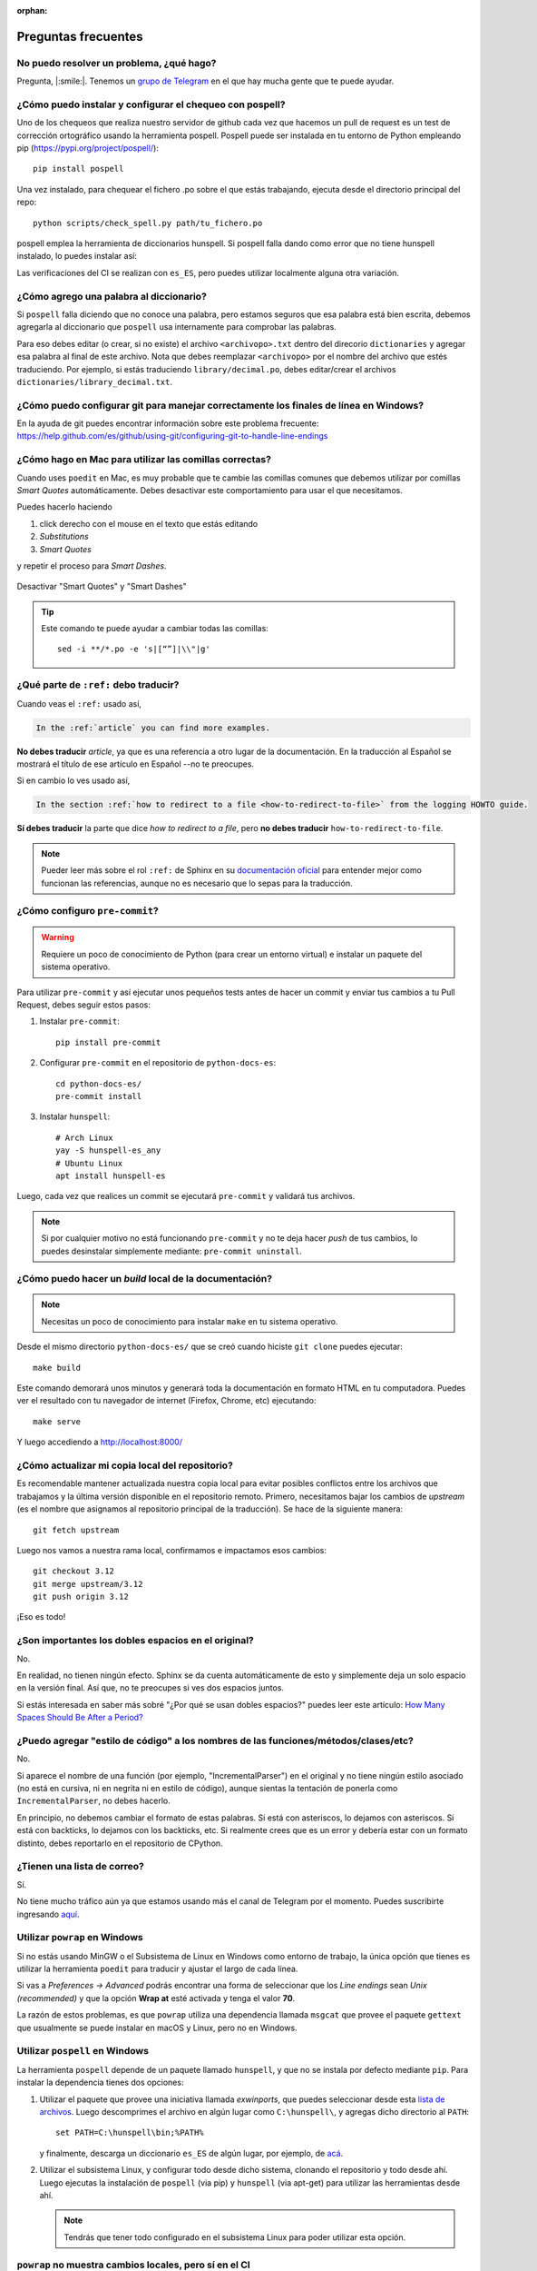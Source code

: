 :orphan:

Preguntas frecuentes
====================


No puedo resolver un problema, ¿qué hago?
-----------------------------------------

Pregunta, |:smile:|.
Tenemos un `grupo de Telegram`_ en el que hay mucha gente que te puede ayudar.

.. _grupo de Telegram: https://t.me/python_docs_es


¿Cómo puedo instalar y configurar el chequeo con pospell?
---------------------------------------------------------

Uno de los chequeos que realiza nuestro servidor de github cada vez que hacemos
un pull de request es un test de corrección ortográfico usando la herramienta
pospell. Pospell puede ser instalada en tu entorno de Python empleando pip
(https://pypi.org/project/pospell/)::

    pip install pospell

Una vez instalado, para chequear el fichero .po sobre el que estás trabajando,
ejecuta desde el directorio principal del repo::

    python scripts/check_spell.py path/tu_fichero.po

pospell emplea la herramienta de diccionarios hunspell. Si pospell falla dando
como error que no tiene hunspell instalado, lo puedes instalar así:


.. tabs::

   .. tab:: Mac

      Utilizando ``brew`` (https://formulae.brew.sh/formula/hunspell)::

        brew install hunspell

      Este comando instala hunspell, pero puede que todavía necesites los diccionarios.
      Los diccionarios de Hunspell (``*.aff`` y ``*.dic``) en Mac deben estar en la
      carpeta ``~/Library/Spelling/`` o ``/Library/Spelling/``. Puedes encontrar
      diccionarios de español en las webs de Open Office, Mozilla y otros proyectos
      open source (ejemplo: https://cgit.freedesktop.org/libreoffice/dictionaries/tree/).

   .. tab:: Linux

      Utilizando el gestor de paquetes de tu distribución::

         # Arch Linux
         yay -S hunspell-es_es

         # Ubuntu Linux
         apt install hunspell-es


Las verificaciones del CI se realizan con ``es_ES``, pero puedes utilizar
localmente alguna otra variación.


¿Cómo agrego una palabra al diccionario?
----------------------------------------

Si ``pospell`` falla diciendo que no conoce una palabra, pero estamos seguros que esa palabra está bien escrita,
debemos agregarla al diccionario que ``pospell`` usa internamente para comprobar las palabras.

Para eso debes editar (o crear, si no existe) el archivo ``<archivopo>.txt`` dentro del direcorio ``dictionaries``
y agregar esa palabra al final de este archivo.
Nota que debes reemplazar ``<archivopo>`` por el nombre del archivo que estés traduciendo.
Por ejemplo, si estás traduciendo ``library/decimal.po``, debes editar/crear el archivos ``dictionaries/library_decimal.txt``.


¿Cómo puedo configurar git para manejar correctamente los finales de línea en Windows?
--------------------------------------------------------------------------------------

En la ayuda de git puedes encontrar información sobre este problema frecuente:
https://help.github.com/es/github/using-git/configuring-git-to-handle-line-endings


¿Cómo hago en Mac para utilizar las comillas correctas?
-------------------------------------------------------

Cuando uses ``poedit`` en Mac, es muy probable que te cambie las comillas comunes que debemos utilizar
por comillas *Smart Quotes* automáticamente. Debes desactivar este comportamiento para usar el que necesitamos.

Puedes hacerlo haciendo

#. click derecho con el mouse en el texto que estás editando
#. *Substitutions*
#. *Smart Quotes*

y repetir el proceso para *Smart Dashes*.

.. figure:: mac-smartquotes.jpg
   :width: 85%
   :align: center

   Desactivar "Smart Quotes" y "Smart Dashes"


.. tip::

   Este comando te puede ayudar a cambiar todas las comillas::

     sed -i **/*.po -e 's|[“”]|\\"|g'


¿Qué parte de ``:ref:`` debo traducir?
--------------------------------------

Cuando veas el ``:ref:`` usado así,

.. code-block:: rst

   In the :ref:`article` you can find more examples.

**No debes traducir** *article*, ya que es una referencia a otro lugar de la documentación.
En la traducción al Español se mostrará el título de ese artículo en Español --no te preocupes.

Si en cambio lo ves usado así,

.. code-block:: rst

   In the section :ref:`how to redirect to a file <how-to-redirect-to-file>` from the logging HOWTO guide.

**Sí debes traducir** la parte que dice *how to redirect to a file*,
pero **no debes traducir** ``how-to-redirect-to-file``.

.. note::

   Pueder leer más sobre el rol ``:ref:`` de Sphinx en su `documentación oficial`_ para entender mejor como funcionan las referencias,
   aunque no es necesario que lo sepas para la traducción.

.. _documentación oficial: https://www.sphinx-doc.org/en/stable/usage/restructuredtext/roles.html#role-ref


¿Cómo configuro ``pre-commit``?
-------------------------------

.. warning::

   Requiere un poco de conocimiento de Python (para crear un entorno virtual) e instalar un paquete del sistema operativo.

Para utilizar ``pre-commit`` y así ejecutar unos pequeños tests antes de hacer un commit y enviar tus cambios a tu Pull Request,
debes seguir estos pasos:

#. Instalar ``pre-commit``::

     pip install pre-commit

#. Configurar ``pre-commit`` en el repositorio de ``python-docs-es``::

     cd python-docs-es/
     pre-commit install

#. Instalar ``hunspell``::

     # Arch Linux
     yay -S hunspell-es_any
     # Ubuntu Linux
     apt install hunspell-es

Luego, cada vez que realices un commit se ejecutará ``pre-commit`` y validará tus archivos.

.. note::

   Si por cualquier motivo no está funcionando ``pre-commit`` y no te deja hacer *push* de tus cambios,
   lo puedes desinstalar simplemente mediante: ``pre-commit uninstall``.


¿Cómo puedo hacer un *build* local de la documentación?
-------------------------------------------------------

.. note::

   Necesitas un poco de conocimiento para instalar ``make`` en tu sistema operativo.

Desde el mismo directorio ``python-docs-es/`` que se creó cuando hiciste ``git clone`` puedes ejecutar::

  make build

Este comando demorará unos minutos y generará toda la documentación en formato HTML en tu computadora.
Puedes ver el resultado con tu navegador de internet (Firefox, Chrome, etc) ejecutando::

  make serve

Y luego accediendo a http://localhost:8000/

.. _mantener-actualizada:

¿Cómo actualizar mi copia local del repositorio?
------------------------------------------------

Es recomendable mantener actualizada nuestra copia local para evitar
posibles conflictos entre los archivos que trabajamos y la última versión disponible
en el repositorio remoto.
Primero, necesitamos bajar los cambios de *upstream* (es el nombre que asignamos al
repositorio principal de la traducción). Se hace de la siguiente manera::

    git fetch upstream

Luego nos vamos a nuestra rama local, confirmamos e impactamos esos cambios::

    git checkout 3.12
    git merge upstream/3.12
    git push origin 3.12

¡Eso es todo!


¿Son importantes los dobles espacios en el original?
----------------------------------------------------

No.

En realidad, no tienen ningún efecto. Sphinx se da cuenta automáticamente de esto y simplemente
deja un solo espacio en la versión final. Así que, no te preocupes si ves dos espacios juntos.

Si estás interesada en saber más sobré "¿Por qué se usan dobles espacios?" puedes leer este artículo:
`How Many Spaces Should Be After a Period? <https://www.instructionalsolutions.com/blog/one-space-vs-two-after-period>`_


¿Puedo agregar "estilo de código" a los nombres de las funciones/métodos/clases/etc?
------------------------------------------------------------------------------------

No.

Si aparece el nombre de una función (por ejemplo, "IncrementalParser") en el original y no tiene ningún estilo asociado
(no está en cursiva, ni en negrita ni en estilo de código), aunque sientas la tentación de ponerla como
``IncrementalParser``, no debes hacerlo.

En principio, no debemos cambiar el formato de estas palabras. Si está con asteriscos, lo dejamos con asteriscos.
Si está con backticks, lo dejamos con los backticks, etc. Si realmente crees que es un error y debería
estar con un formato distinto, debes reportarlo en el repositorio de CPython.


¿Tienen una lista de correo?
----------------------------

Sí.

No tiene mucho tráfico aún ya que estamos usando más el canal de Telegram por el momento.
Puedes suscribirte ingresando aquí_.

.. _aquí: https://mail.python.org/mailman3/lists/docs-es.python.org/

.. _powrap_windows:

Utilizar ``powrap`` en Windows
------------------------------

Si no estás usando MinGW o el Subsistema de Linux en Windows como entorno
de trabajo, la única opción que tienes es utilizar la herramienta ``poedit``
para traducir y ajustar el largo de cada línea.

Si vas a *Preferences -> Advanced* podrás encontrar una forma de seleccionar
que los *Line endings* sean *Unix (recommended)* y que la opción **Wrap
at** esté activada y tenga el valor **70**.

La razón de estos problemas, es que ``powrap`` utiliza una dependencia
llamada ``msgcat`` que provee el paquete ``gettext`` que usualmente
se puede instalar en macOS y Linux, pero no en Windows.

.. _pospell_windows:

Utilizar ``pospell`` en Windows
-------------------------------

La herramienta ``pospell`` depende de un paquete llamado ``hunspell``, y que no
se instala por defecto mediante ``pip``.  Para instalar la dependencia tienes
dos opciones:

#. Utilizar el paquete que provee una iniciativa llamada
   *exwinports*, que puedes seleccionar desde esta
   `lista de archivos <https://sourceforge.net/projects/ezwinports/files/>`_.
   Luego descomprimes el archivo en algún lugar como ``C:\hunspell\``,
   y agregas dicho directorio al ``PATH``::

     set PATH=C:\hunspell\bin;%PATH%

   y finalmente, descarga un diccionario ``es_ES`` de algún lugar,
   por ejemplo, de `acá <https://kitscenarist.ru/downloads/hunspell/>`_.
#. Utilizar el subsistema Linux, y configurar todo desde dicho sistema,
   clonando el repositorio y todo desde ahí. Luego ejecutas la instalación
   de ``pospell`` (via pip) y ``hunspell`` (via apt-get) para utilizar
   las herramientas desde ahí.

   .. note:: Tendrás que tener todo configurado en el subsistema Linux para
             poder utilizar esta opción.


``powrap`` no muestra cambios locales, pero sí en el CI
-------------------------------------------------------

Asegúrate que tengas instalado el paquete ``gettext`` 0.21 pues es el que se
utiliza en el CI, que es una dependencia de ``powrap``.
